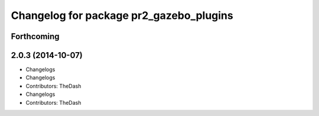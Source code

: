 ^^^^^^^^^^^^^^^^^^^^^^^^^^^^^^^^^^^^^^^^
Changelog for package pr2_gazebo_plugins
^^^^^^^^^^^^^^^^^^^^^^^^^^^^^^^^^^^^^^^^

Forthcoming
-----------

2.0.3 (2014-10-07)
------------------
* Changelogs
* Changelogs
* Contributors: TheDash

* Changelogs
* Contributors: TheDash
